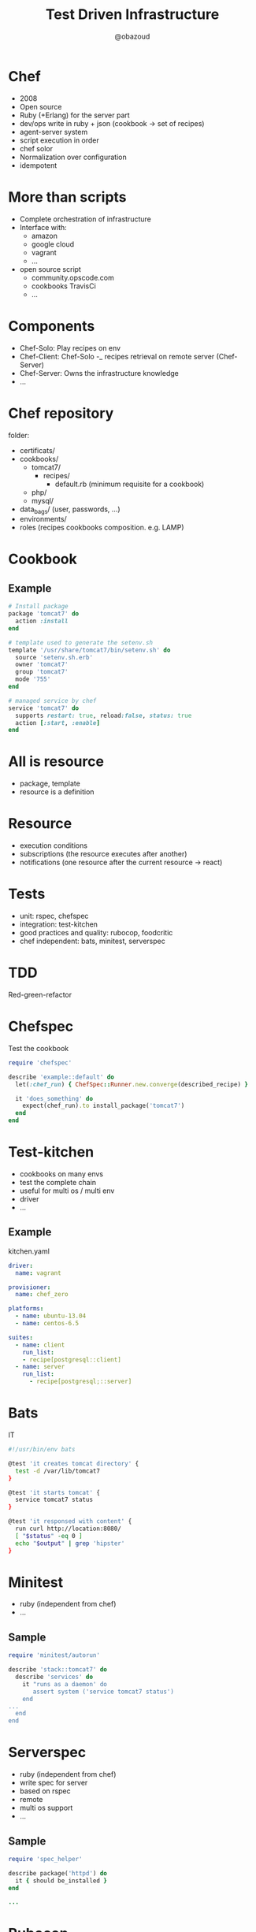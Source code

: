 #+author: @obazoud
#+title: Test Driven Infrastructure

* Chef
- 2008
- Open source
- Ruby (+Erlang) for the server part
- dev/ops write in ruby + json (cookbook -> set of recipes)
- agent-server system
- script execution in order
- chef solor
- Normalization over configuration
- idempotent

* More than scripts
- Complete orchestration of infrastructure
- Interface with:
  - amazon
  - google cloud
  - vagrant
  - ...
- open source script
  - community.opscode.com
  - cookbooks TravisCi
  - ...

* Components
- Chef-Solo: Play recipes on env
- Chef-Client: Chef-Solo -_ recipes retrieval on remote server (Chef-Server)
- Chef-Server: Owns the infrastructure knowledge
- ...

* Chef repository
folder:
- certificats/
- cookbooks/
  - tomcat7/
    - recipes/
      - default.rb (minimum requisite for a cookbook)
  - php/
  - mysql/

- data_bags/ (user, passwords, ...)
- environments/
- roles (recipes cookbooks composition. e.g. LAMP)

* Cookbook

** Example

#+begin_src ruby
# Install package
package 'tomcat7' do
  action :install
end
#+end_src

#+begin_src ruby
# template used to generate the setenv.sh
template '/usr/share/tomcat7/bin/setenv.sh' do
  source 'setenv.sh.erb'
  owner 'tomcat7'
  group 'tomcat7'
  mode '755'
end
#+end_src

#+begin_src ruby
# managed service by chef
service 'tomcat7' do
  supports restart: true, reload:false, status: true
  action [:start, :enable]
end
#+end_src

* All is resource

- package, template
- resource is a definition

* Resource

- execution conditions
- subscriptions (the resource executes after another)
- notifications (one resource after the current resource -> react)

* Tests
- unit: rspec, chefspec
- integration: test-kitchen
- good practices and quality: rubocop, foodcritic
- chef independent: bats, minitest, serverspec

* TDD
Red-green-refactor

* Chefspec
Test the cookbook
#+begin_src ruby
require 'chefspec'

describe 'example::default' do
  let(:chef_run) { ChefSpec::Runner.new.converge(described_recipe) }

  it 'does_something' do
    expect(chef_run).to install_package('tomcat7')
  end
end
#+end_src

* Test-kitchen
- cookbooks on many envs
- test the complete chain
- useful for multi os / multi env
- driver
- ...

** Example
kitchen.yaml
#+begin_src yaml
driver:
  name: vagrant

provisioner:
  name: chef_zero

platforms:
  - name: ubuntu-13.04
  - name: centos-6.5

suites:
  - name: client
    run_list:
    - recipe[postgresql::client]
  - name: server
    run_list:
      - recipe[postgresql;::server]

#+end_src

* Bats

IT

#+begin_src bash
#!/usr/bin/env bats

@test 'it creates tomcat directory' {
  test -d /var/lib/tomcat7
}

@test 'it starts tomcat' {
  service tomcat7 status
}

@test 'it responsed with content' {
  run curl http://location:8080/
  [ "$status" -eq 0 ]
  echo "$output" | grep 'hipster'
}

#+end_src

* Minitest
- ruby (independent from chef)
- ...

** Sample

#+begin_src ruby
require 'minitest/autorun'

describe 'stack::tomcat7' do
  describe 'services' do
    it "runs as a daemon' do
       assert system ('service tomcat7 status')
    end
...
  end
end
#+end_src

* Serverspec
  - ruby (independent from chef)
  - write spec for server
  - based on rspec
  - remote
  - multi os support
  - ...
** Sample

#+begin_src ruby
require 'spec_helper'

describe package('httpd') do
  it { should be_installed }
end

...

#+end_src

* Rubocop
- Check the good practices ruby
- Static analysis
- bbatsov

* Foodcritic
- ...

* TDD cookbook
- Cookbook 'Stack'
  - MySQL
  - Tomcat 7
  - Jhipster

Disclaimer:
- better to split in many cookbook 'stack'
- one resource for the database creation


* Run
#+begin_src sh
rake
#+end_src
